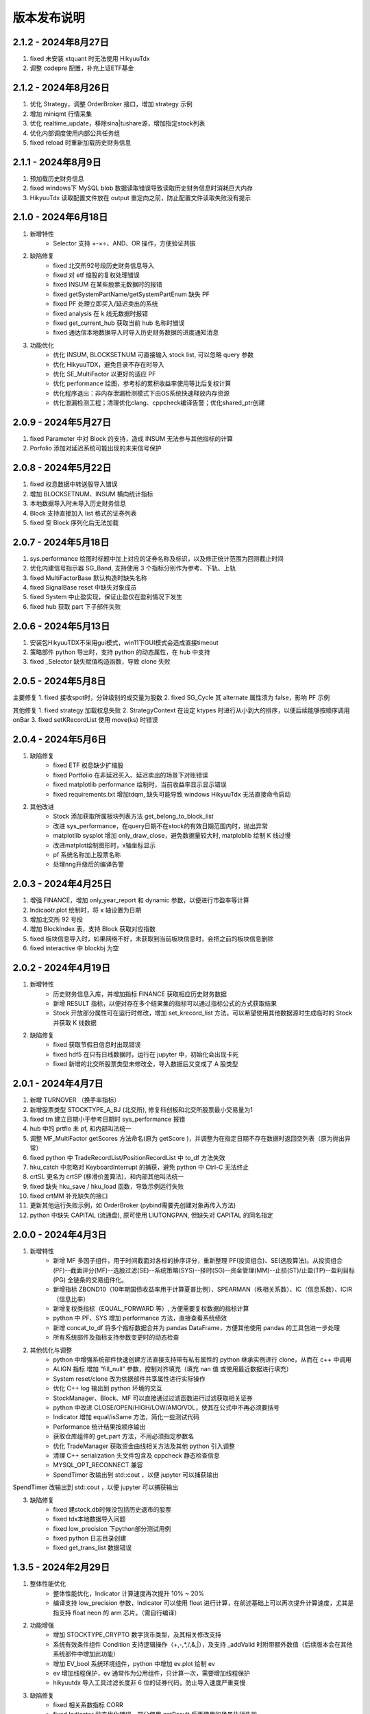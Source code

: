 版本发布说明
=======================

2.1.2 - 2024年8月27日
-------------------------

1. fixed 未安装 xtquant 时无法使用 HikyuuTdx
2. 调整 codepre 配置，补充上证ETF基金


2.1.2 - 2024年8月26日
-------------------------

1. 优化 Strategy，调整 OrderBroker 接口，增加 strategy 示例
2. 增加 miniqmt 行情采集
3. 优化 realtime_update，移除sina|tushare源，增加指定stock列表
4. 优化内部调度使用内部公共任务组
5. fixed reload 时重新加载历史财务信息


2.1.1 - 2024年8月9日
-------------------------

1. 预加载历史财务信息
2. fixed windows下 MySQL blob 数据读取错误导致读取历史财务信息时消耗巨大内存
3. HikyuuTdx 读取配置文件放在 output 重定向之前，防止配置文件读取失败没有提示


2.1.0 - 2024年6月18日
-------------------------

1. 新增特性
    - Selector 支持 +-×÷、AND、OR 操作，方便验证共振

2. 缺陷修复
    - fixed 北交所92号段历史财务信息导入
    - fixed 对 etf 缩股的复权处理错误
    - fixed INSUM 在某些股票无数据时的报错
    - fixed getSystemPartName/getSystemPartEnum 缺失 PF
    - fixed PF 处理立即买入/延迟卖出的系统
    - fixed analysis 在 k 线无数据时报错
    - fixed get_current_hub 获取当前 hub 名称时错误
    - fixed 通达信本地数据导入时导入历史财务数据的进度通知消息

3. 功能优化
    - 优化 INSUM, BLOCKSETNUM 可直接输入 stock list, 可以忽略 query 参数
    - 优化 HikyuuTDX，避免目录不存在时导入
    - 优化 SE_MultiFactor 以更好的适应 PF
    - 优化 performance 绘图，参考标的累积收益率使用等比后复权计算
    - 优化程序退出：非内存泄漏检测模式下由OS系统快速释放内存资源
    - 优化泄漏检测工程；清理优化clang、cppcheck编译告警；优化shared_ptr创建


2.0.9 - 2024年5月27日
-------------------------

1. fixed Parameter 中对 Block 的支持，造成 INSUM 无法参与其他指标的计算
2. Porfolio 添加对延迟系统可能出现的未来信号保护


2.0.8 - 2024年5月22日
-------------------------

1. fixed 权息数据中转送股导入错误
2. 增加 BLOCKSETNUM、INSUM 横向统计指标
3. 本地数据导入时未导入历史财务信息
4. Block 支持直接加入 list 格式的证券列表
5. fixed 空 Block 序列化后无法加载


2.0.7 - 2024年5月18日
-------------------------

1. sys.performance 绘图时标题中加上对应的证券名称及标识，以及修正统计范围为回测截止时间
2. 优化内建信号指示器 SG_Band, 支持使用 3 个指标分别作为参考、下轨、上轨
3. fixed MultiFactorBase 默认构造时缺失名称
4. fixed SignalBase reset 中缺失对象成员
5. fixed System 中止盈实现，保证止盈仅在盈利情况下发生
6. fixed hub 获取 part 下子部件失败


2.0.6 - 2024年5月13日
-------------------------

1. 安装包HikyuuTDX不采用gui模式，win11下GUI模式会造成直接timeout
2. 策略部件 python 导出时，支持 python 的动态属性，在 hub 中支持
3. fixed _Selector 缺失赋值构造函数，导致 clone 失败


2.0.5 - 2024年5月8日
-------------------------

主要修复
1. fixed 接收spot时，分钟级别的成交量为股数
2. fixed SG_Cycle 其 alternate 属性须为 false，影响 PF 示例

其他修复
1. fixed strategy 加载权息失败
2. StrategyContext 在设定 ktypes 时进行从小到大的排序，以便后续能够按顺序调用 onBar
3. fixed setKRecordList 使用 move(ks) 时错误


2.0.4 - 2024年5月6日
-------------------------

1. 缺陷修复
    - fixed ETF 权息缺少扩缩股
    - fixed Portfolio 在非延迟买入、延迟卖出的场景下对账错误
    - fixed matplotlib performance 绘制时，当前收益率显示显示错误
    - fixed requirements.txt 增加tdqm, 缺失可能导致 windows HikyuuTdx 无法直接命令启动

2. 其他改进
    - Stock 添加获取所属板块列表方法 get_belong_to_block_list
    - 改进 sys_performance，在query日期不在stock的有效日期范围内时，抛出异常
    - matplotlib sysplot 增加 only_draw_close，避免数据量较大时, matploblib 绘制 K 线过慢
    - 改进matplot绘制图形时，x轴坐标显示
    - pf 系统名称加上股票名称
    - 处理nng升级后的编译告警


2.0.3 - 2024年4月25日
-------------------------

1. 增强 FINANCE，增加 only_year_report 和 dynamic 参数，以便进行市盈率等计算
2. Indicaotr.plot 绘制时，将 x 轴设置为日期
3. 增加北交所 92 号段
4. 增加 BlockIndex 表，支持 Block 获取对应指数
5. fixed 板块信息导入时，如果网络不好，未获取到当前板块信息时，会把之前的板块信息删除
6. fixed interactive 中 blockbj 为空


2.0.2 - 2024年4月19日
-------------------------

1. 新增特性
    - 历史财务信息入库，并增加指标 FINANCE 获取相应历史财务数据
    - 新增 RESULT 指标，以便对存在多个结果集的指标可以通过指标公式的方式获取结果
    - Stock 开放部分属性可在运行时修改，增加 set_krecord_list 方法，可以希望使用其他数据源时生成临时的 Stock 并获取 K 线数据

2. 缺陷修复
    - fixed 获取节假日信息时出现错误
    - fixed hdf5 在只有日线数据时，运行在 jupyter 中，初始化会出现卡死
    - fixed 新增的北交所股票类型未修改全，导入数据后又变成了 A 股类型


2.0.1 - 2024年4月7日
-------------------------

1. 新增 TURNOVER （换手率指标）
2. 新增股票类型 STOCKTYPE_A_BJ (北交所), 修复科创板和北交所股票最小交易量为1
3. fixed tm 建立日期小于参考日期时 sys_performance 报错
4. hub 中的 prtflo 未 pf, 和内部叫法统一
5. 调整 MF_MultiFactor getScores 方法命名(原为 getScore )，并调整为在指定日期不存在数据时返回空列表（原为抛出异常）
6. fixed python 中 TradeRecordList/PositionRecordList 中 to_df 方法失效
7. hku_catch 中忽略对 KeyboardInterrupt 的捕获，避免 python 中 Ctrl-C 无法终止
8. crtSL 更名为 crtSP (移滑价差算法)，和内部其他叫法统一
9. fixed 缺失 hku_save / hku_load 函数，导致示例运行失败
10. fixed crtMM 补充缺失的接口
11. 更新其他运行失败示例，如 OrderBroker (pybind需要先创建对象再传入方法)
12. python 中缺失 CAPITAL (流通盘), 原可使用 LIUTONGPAN, 但缺失对 CAPITAL 的同名指定


2.0.0 - 2024年4月3日
-------------------------

1. 新增特性
    - 新增 MF 多因子组件，用于时间截面对各标的排序评分，重新整理 PF(投资组合)、SE(选股算法)。从投资组合(PF)--截面评分(MF)--选股过滤(SE)--系统策略(SYS)--择时(SG)--资金管理(MM)--止损(ST)/止盈(TP)--盈利目标(PG) 全链条的交易组件化。
    - 新增指标 ZBOND10（10年期国债收益率用于计算夏普比例）、SPEARMAN（秩相关系数）、IC（信息系数）、ICIR（信息比率）
    - 新增复权类指标（EQUAL_FORWARD 等）, 方便需要复权数据的指标计算
    - python 中 PF、SYS 增加 performance 方法，直接查看系统绩效
    - 新增 concat_to_df 将多个指标数据合并为 pandas DataFrame，方便其他使用 pandas 的工具包进一步处理
    - 所有系统部件及指标支持参数变更时的动态检查

2. 其他优化与调整
    - python 中增强系统部件快速创建方法直接支持带有私有属性的 python 继承实例进行 clone，从而在 c++ 中调用
    - ALIGN 指标 增加 “fill_null” 参数，控制对齐填充（填充 nan 值 或使用最近数据进行填充）
    - System reset/clone 改为依据部件共享属性进行实际操作
    - 优化 C++ log 输出到 python 环境的交互
    - StockManager、Block、MF 可以直接通过过滤函数进行过滤获取相关证券
    - python 中改进 CLOSE/OPEN/HIGH/LOW/AMO/VOL，使其在公式中不再必须要括号
    - Indicator 增加 equal/isSame 方法，简化一些测试代码
    - Performance 统计结果按顺序输出
    - 获取仓库组件的 get_part 方法，不用必须指定参数名
    - 优化 TradeManager 获取资金曲线相关方法及其他 python 引入调整
    - 清理 C++ serialization 头文件包含及 cppcheck 静态检查信息
    - MYSQL_OPT_RECONNECT 兼容
    - SpendTimer 改输出到 std::cout ，以便 jupyter 可以捕获输出

SpendTimer 改输出到 std::cout ，以便 jupyter 可以捕获输出

3. 缺陷修复
    - fixed 建stock.db时候没包括历史退市的股票
    - fixed tdx本地数据导入问题
    - fixed low_precision 下python部分测试用例
    - fixed python 日志目录创建
    - fixed get_trans_list 数据错误


1.3.5 - 2024年2月29日
-------------------------

1. 整体性能优化
    - 整体性能优化，Indicator 计算速度再次提升 10% ~ 20%
    - 编译支持 low_precision 参数，Indicator 可以使用 float 进行计算，在前述基础上可以再次提升计算速度，尤其是指支持 float neon 的 arm 芯片。（需自行编译）

2. 功能增强
    - 增加 STOCKTYPE_CRYPTO 数字货币类型，及其相关修改支持
    - 系统有效条件组件 Condition 支持逻辑操作（+,-,*,/,&,|），及支持 _addValid 时附带额外数值（后续版本会在其他系统部件中增加此功能）
    - 增加 EV_bool 系统环境组件，python 中增加 ev.plot 绘制 ev
    - ev 增加线程保护，ev 通常作为公用组件，只计算一次，需要增加线程保护
    - hikyuutdx 导入工具过滤长度非 6 位的证券代码，防止导入速度严重变慢

3. 缺陷修复
    - fixed 相关系数指标 CORR
    - fixed Indicator 动态优化错误，部分使用 getResult 后再使用的场景执行失败
    - fixed 系统策略组件 clone 操作中未对引用的 Indicator clone，导致崩溃
    - fxied strategy的绑定string list到vector<string>出错的问题，和python TestStrategy中的type
    - fixed python 中 SYS_Simple 中 cn 等函数参数不生效


1.3.4 - 2024年2月1日
-------------------------

1. fixed windows 下第三方依赖 hikyuu 的 C++ 代码中无法使用 KData
2. 调整 matplotlib font manager 日志级别


1.3.3 - 2024年1月31日
-------------------------

1. 配合 hub （策略组件仓库） 使用 C++ 部件更新，参见 `<https://gitee.com/fasiondog/hikyuu_hub>`_
2. 尝试获取用户目录下的 hosts.py，方便修改相关 pytdx 服务器设置
3. 调整log级别宏定义避免windows下冲突
4. 清理优化 cppcheck 告警提示信息


1.3.2 - 2024年1月6日
-------------------------

1. 整体调整与优化
    - 整体从 boost.python 切换至 pybind11，以便在 C++ 部分中可以方便的进行 GIL 解锁，并行调用 python 代码
    - 优化权息数据加载速度，尤其是使用 MYSQL 引擎时，缩短初始化加载周期从 6s 至 1s
    - Block信息改为使用 MySQL/SQLite 方式，原有钱龙ini格式支持保留，但需要自行修改配置文件，
      且使用 HikyuuTdx 进行配置时，使用 hdf5 存储时，配置文件会被自动更新为使用 SQLite 方式。
      如果想继续使用钱龙格式，需使用 importdata 进行导入，且需自行调用 tools/update_block_info.py 更新板块信息。

2. 功能增强
    - 优化行情采集服务支持网络内发送和接收数据
    - 新增技术指标 MDD/MRR 相对历史最高值回撤百分比/相对历史最低值盈利比例
    - 支持版本升级提示
    - 创建默认配置文件，用于没有gui的环境
    - Performance 增加单笔最大盈利/亏损比例统计
    - add CN_Bool 布尔信号指标系统有效条件
    - 增强Condiciton, 增加get_datetime_list, get_valuse方法
    - hikyuutdx未选择数据时添加提示
    - add Performance.to_df in python
    - Datetime 增加 ticks 方法，获取距最小日期过去的微秒数

3. 缺陷修复
    - fixed 调整止盈初始值，使其在未发生盈利前不生效
    - fixed BandSignal 缺失序列化
    - fixed Condiciton在未设置SG时无法生效

4. 其他修改
    - 兼容 akshare 新旧版本
    - 屏蔽 talib 导入告警


1.3.1 - 2023年12月6日
-------------------------

1. 增加通达信时间指标(DATE/TIME/YEAR/MONTH/WEEK/DAY/HOUR/MINUTE)
2. 增加 SLOPE 计算线性回归斜率指标
3. 优化 MYSQL 引擎数据存储，支持分时/分笔数据导入，财务数据导入
4. Datetime增加支持到秒级整数构建及ymdhms系列返回整数方法
5. fixed 北交所数据导入未更新最后更新日期
6. fixed CVAL 指标等效时可能造成的崩溃
7. fixed windows下配置文件utf-8错误


1.3.0 - 2023年11月5日
-------------------------

1. 性能优化

    `#125 <https://github.com/fasiondog/hikyuu/pull/125>`_ 指标融合优化，计算速度提升了8~10倍左右。

2. 功能增强

    - TradeManager 引出买空/买空操作至 python
    - Stock 引出 get_index_range 方法至 python
    - 编译选项增加 stacktrace 选项，方便异常时打印 C++ 堆栈
    - 优化 TimerManager、线程池、数据驱动等基础设施
    - MySQL/SQLite 数据引擎支持绑定 datetime
    - 优化指标默认名称
    - 升级 flatbuffers 版本至 23.5.6
    - 优化 Stock 的相等比较
    - KQuery/KRecord/KData 相等/不等比较完善并引出至 python
    - 完善 Performance

3. 其他错误修复
    - 更新 SG 信号指示器系列方法，去除移除 OP 后的一些遗留问题
    - 修复 TradeList 转 np 时使用了已废弃的方法
    - 修复 SUM 存在访问越界的问题
    - 修复 IniParser 不支持 windows 中文路径的问题
    - 修复 RSI 存在 NaN 值时计算错误
    - 修复 Ubuntu 23.10 下编译失败的问题


1.2.9 - 2023年10月9日
-------------------------

1. 稳定性与兼容性
    - 修复了 setup.py 更新编译模式时的问题，确保并行编译参数能够正常生效
    - 对 HikyuuTdx 数据下载进行了优化，增加了超时处理，以防止网络连接问题导致进度停滞
    - 增加了对 pytdx 连接失败的检测，以便记录相关日志

2. 算法优化
    - 优化了 VAR 和 STDP 算法，现在使用移位算法，提升了计算效率
    - 修复了 weave formula 中缺少 break 的问题，避免了在打印时出现崩溃
    - 增加了相关系数指标 CORR
    - 修复了 SUM 中缺少 discard 设置的问题
    - 修复了 setDiscard 在 discard 小于 size 时未对 m_discard 进行赋值的问题

3. 功能增强
    - 新增 pyechart 绘图支持
    - 在 ipython/notebook 模式下，自动设定 matplotlib 绘图为交互模式，并改善了 bokeh 绘图效果
    - StrategyBase 现在可以直接获取 StockManager 实例
    - 自动设置 matplotlib 的中文字体
    - 增加了 TimerManager 对系统时间发生变化的保护
    - SQLite kdata driver 新增了支持转换时间间隔的功能

4. 其他修复和改进
    - 修复 getFinanceInfo 和 getHistoryFinanceInfo 的问题，只对 STOCKTYPE_A 生效
    - 修复 IndicatorImp::setContext 方法中判断逻辑的问题，确保在遍历过程中 Context 能够正确修改
    - 增加一下常用了跨平台函数
    - 添加了反馈信息发送功能
    - 优化了编译选项，对于部分用户直接使用 xmake 进行编译控制
    - 修复了 split 函数的缺陷，并新增了 byteToHexStr 系列 byte 转字符串函数


1.2.8 - 2023年8月16日
-------------------------

1. fixed 多broker时m_broker_last_datetime更新
2. support Query.HOUR2
3. 优化 Stock 缓存修改增加二次保护
4. fix time delta when start_time < phase1_start
5. add timeout for proxy requests.get
6. 重复用一个代理ip,当超时6次换ip
7. 解决delta.total_seconds()出现负值的情况
8. update executor.map timeout
9. fixed for bokeh3
10. fixed flatbuffers version
11. 升级 fmt
12. fix "zsbk_sz = blockbj"  to "zsbk_bj = blockbj"
13. 优化编译工程

1.2.7 - 2022年11月21日
-------------------------

fixed MySQL引擎只能导入数据，但实际无法使用


1.2.6 - 2022年11月18日
-------------------------

1. 新增发布 linux 下 pypi 包，linux 下也可以通过 pip install hikyuu 进行安装
2. 获取股票代码表失败时增加保护
3. 增加GUI异常保护
4. fixed linux 下 mysql 数据库引擎报错（数据表名称都改为小写）
5. fixed #I5YE01 bokeh_draw.py 鼠标滑动是的时间显示问题
6. 优化系统策略延迟交易设置，将买入、卖出信号分开设置


1.2.5 - 2022年9月3日
-------------------------

1. 增加北京交易所数据
2. 改进数据下载，修复 pytdx 数据下载缺失部分数据
3. 恢复财务数据下载
4. 增加 start_insight_sdk.py, 从华泰 insight 获取实时数据
5. 完善 hikyuuTdx 中 nng 消息的启停与释放
6. hku_catch 增加指示重新抛出异常的参数
7. 修正 demo


1.2.4 - 2022年6月30日
-------------------------

1. 修复 trade_manage持久化，费率设置为TC_FixedA2017会造成持久化中断 
2. 修改 TradeManager::getFunds 中的截止时间 23:59 分被误写为 11:59 分
3. 修复订单代理失效


1.2.3 - 2022年3月6日
-------------------------

1. 指标支持动态参数

    在通道信等证券行情软件中，其技术指标中的窗口参数通常支持整数，也支持使用指标，如::
        
        T1:=HHVBARS(H,120); {120内的最高点距今天的天数}
        L120:=LLV(L,T1+1); {120内的最高点至今，这个区间的最低点}

    现在，在 Hikyuu 中，也可以使用指标作为参数::
        
        T1 = HHVBARS(H, 120)
        L120 = LLV(L, T1+1)
        L120.set_context(k)
        L120.plot()

    .. figure:: _static/indparam.png

    **注意事项**

    由于无法区分 Indicator(ind) 形式时，ind 究竟是指标参数还是待计算的输出数据，此时如果希望 ind 作为参数，需要通过 IndParam 进行显示指定，如：EMA(IndParam(ind))。

    最佳的的方式，则是通过指定参数名，来明确说明使用的是参数::

        x = EMA(c)  # 以收盘价作为计算的输入
        y = EMA(IndParam(c)) # 以收盘价作为 n 参数
        z = EMA(n=c) # 以收盘价作为参数 n



2. 完善 PF、AF、SE

    现在可以正常使用资产组合。::

        # 创建一个系统策略
        my_mm = MM_FixedCount(100)
        my_sg = my_sg = SG_Flex(EMA(n=5), slow_n=10)
        my_sys = SYS_Simple(sg=my_sg, mm=my_mm)

        # 创建一个选择算法，用于在每日选定交易系统
        # 此处是固定选择器，即每日选出的都是指定的交易系统
        my_se = SE_Fixed([s for s in blocka if s.valid], my_sys)

        # 创建一个资产分配器，用于确定如何在选定的交易系统中进行资产分配
        # 此处创建的是一个等比例分配资产的分配器，即按相同比例在选出的系统中进行资金分配
        my_af = AF_EqualWeight()

        # 创建资产组合
        # 创建一个从2001年1月1日开始的账户，初始资金200万元。这里由于使用的等比例分配器，意味着将账户剩余资金在所有选中的系统中平均分配，
        # 如果初始资金过小，将导致每个系统都没有充足的资金完成交易。
        my_tm = crtTM(Datetime(200101010000), 2000000)
        my_pf = PF_Simple(tm=my_tm, af=my_af, se=my_se)

        # 运行投资组合
        q = Query(-500)
        %time my_pf.run(Query(-500))

        x = my_tm.get_funds_curve(sm.get_trading_calendar(q))
        PRICELIST(x).plot()

    .. figure:: _static/portfolio.png

3. 修复fedora 34编译找不到路径报错，waning 提示
4. fixed mysql 升级脚本错误
5. fixed 复权后计算的净收益不对，并在使用前复权数据进行回测时给出警告（前复权回测属于未来函数）


1.2.1 - 2022年2月2日
-------------------------

1. 修复 importdata 无法导入的问题
2. 交易系统 System 支持使用复权数据
3. KData 增加 getPosInStock 方法
4. KQuery 的 recoverType 属性支持设定修改
5. 增加 2022 年假日
6. 修改 examples，以便在新版本下执行
7. 修改其他文档帮助错误


1.2.0 - 2022年1月11日
-------------------------

1. HikyuuTdx 执行导入时自动保存配置，避免第一次使用 hikyuu 必须退出先退出 Hikyuutdx 的问题
2. 增加创业板 301 开头股票代码
3. 修复 window 显示缩放时 Hikyuutdx 显示不全的问题
4. 修复 HHVLLV/LLVBARS/HHVBARS 计算错误
5. 优化指标重设上下文时的计算，上下文未变化的情况下由指标本身计算标识判断是否重计算
6. 修复分笔、分时数据转换 to_df 函数无效的问题
7. HikyuuTdx 导入至 hdf5 时增加数据保护，遇到出错的表直接删除，下次可自动恢复导入
8. 修复使用通达信的权息数据后复权失效的问题
9. remove hikyuu_extern_libs submodule, windows下HDF5, mysql改用下载依赖包的方式
10. 优化 HikyuuTDX GUI控制台日志，捕获子进程日志输出


1.1.9 - 2021年11月11日
-------------------------

1. 补充科创板
2. 完善基础设施，增加MQThreadPool、MQStealThreadPool，优化StealThreadPool
3. 优化 DbConnect，增加DBCondition
4. Datetime增加hex()返回兼容oracle的Datetime格式存储
5. fixed 技术指标 RSI,KDJ 
6. fixed select function
7. fixed实时采集数据错误
8. fixed createdb.sql 上证A股代码表前缀 
9. 取消编译时指定的AVX指令集，防止不支持的CPU架构


1.1.8 - 2021年2月27日
-------------------------
1. HikyuuTDX 切换mysql导入时错误提示目录不存在
2. tdx本地导入修复，并支持导入MySQL


1.1.7 - 2021年2月13日
-------------------------

1. 更新examples/notebook相关示例
2. fixed bugs


1.1.6 - 2020年2月5日
-------------------------

1. 优化 hikyuu.interactive 启动加载速度
2. 完善 HikyuuTDX 预加载设置参数，可根据机器内存大小自行设置需加载至内存的K线数据，加快 hikyuu 运行速度
3. HikyuuTDX 支持定时行情采集，定时采集服务运行时，hikyuu.interactive 自动连接采集服务获取最新的 K 线数据
4. HikyuuTDX 支持定时导入，避免每日手工导入数据的繁琐
5. hikyuu.interactive 每日0:00定时重新加载内存数据，可24小时运行无需终止
6. fixed 使用MySQL时无法按日期查询获取K线数据



1.1.5 - 2020年11月9日
-------------------------

1. 导入工具修复权息信息导入
2. 支持 MySQL 作为存储引擎（通过导入工具配置）
3. 整改 python api 命名，类按大写驼峰，方法和函数统一为小写加下划线
4. 增加 TimeDelta，方便日期时间计算，如：Datetime(202011090000) + TimeDelta(1)。python中可以使用 datetime.timedelta
5. Portfolio（资产组合算法）、Allocatefunds（资金分配算法）、Selector（交易对象选择算法）可用
6. 交易数量从整型改为float，方便支持数字币、外汇等 
7. 增加策略算法仓库，欢迎大家提交PR贡献公共策略：https://gitee.com/fasiondog/hikyuu_hub

    增加本地仓库：add_local_hub('dev', '/home/fasiondog/workspace/stockhouse')
    更新参考：update_hub('default')
    获取指定仓库的策略部件：st = get_part('default.st.fixed_percent')

8. 其他BUG修复与优化


1.1.3 - 2019年6月11日
-------------------------

1. 原表示浮点数的 Null 值更改为和 numpy 一致，在c++中为 std::nan, python中 为numpy::nan
2. Indicator 支持按日期获取数据，如：c['2019-6-11'] 或 c[Datetime(201906110000)] （注：由于 indicator的四则运算无法判定绑定的上下文，所以四则运算产生的结果无法获取对应日期，此时需要先执行 setContext 对结果指定上下文）
3. Datetime 增加 startOfDay, endOfDay 方法
4. 从 Indicator, SYS, TM 等支持 set/getParam 的对象中引出 haveParam方法至Python
5. 增加了近 40 个 通达信基础指标实现，方便移植和试验网上大量通达信指标公式。具体详见：https://hikyuu.readthedocs.io/zh_CN/latest/indicator/overview.html


1.1.2 - 2019年4月18日
-------------------------

1. 修复 Indicator 无法作为原型使用，导致部分预定义的 SG 等无法正在运行的BUG。如::

    #以下两种写法等效：
    (EMA() + MA())(C) #原型法
    EMA(C) + MA(C)    #普通写法

2. 交互模式下，增加预定义的全局变量 O、H、L、C、A、V，分别代表 OPEN()、HIGH()、LOW()、CLOSE()、AMO()、VOL()，编写自定义指标时更快捷。默认绑定的上下文为 sh000001（上证指数），可使用 set_gloabl_context 更改绑定的默认上下文。如::

    x = EMA(C) + MA(C)
    x.plot()  #绘制的是 sh000001
    x.setContext("sz000001")  #设置指标 x 的上下文为 sz000001
    set_gloabl_context("sz000001")  #更改 O,H,L,C,A,V默认绑定的上下文
    
    
3. 交互模式下，增加 Datetime 同名缩写 D。原 Datetime(201901010000) 可简写为 D(201901010000)
4. 优化 HHV、LLV、SUM、COUNT 指标实现，去除双重循环
5. 新增内建指标：HHVBARS, LLVBARS, ROUND,ROUNDUP, ROUNDDOWN, FLOOR, CEILING, BETWEEN, POW, STD, SQRT, LOG, LN
6. 修复 IF 两个参数为 price_t 时的计算错误



1.1.1 - 2019年4月8日
-------------------------

1. HikyuuTDX 新增当前财务信息及历史财务信息下载
2. Stock 新增 getFinanceInfo、getHistoryFinanceInfo 支持当前及历史财务信息
3. 新增 LIUTONGPAN（流通盘）、HSL（换手率）、COUNT、IF、SUM、NOT、EXP、SGN、ABS、MAX、MIN指标
4. Kdata添加便捷方法获取OPEN/CLOSE等基本行情数据，如::
        
        k = sm['sh000001'].getKData(Query(-100))
        c = k.close # 返回的是 Indicator 实例，即 CLOSE(k)
        
        
5. 实现 select 函数，示例::
    
        #选出涨停股
        C = CLOSE()
        x = select(C / REF(C, 1) - 1 >= 0.0995))

6. 优化 Indicator 实现（取消 Operand），可以事先指定 KData，亦可后续通过 setContext 切换上下文，重新指定 KData。例如::

        #示例：移植通达信 DMI（趋向指标系统）
        #MTR:=SUM(MAX(MAX(HIGH-LOW,ABS(HIGH-REF(CLOSE,1))),ABS(REF(CLOSE,1)-LOW)),N);
        #HD :=HIGH-REF(HIGH,1);
        #LD :=REF(LOW,1)-LOW;
        #DMP:=SUM(IF(HD>0&&HD>LD,HD,0),N);
        #DMM:=SUM(IF(LD>0&&LD>HD,LD,0),N);
        #PDI: DMP*100/MTR;
        #MDI: DMM*100/MTR;
        N = 14
        C = CLOSE()
        H = HIGH()
        L = LOW()
        MTR = SUM(MAX(MAX(H-L,ABS(H-REF(C,1))),ABS(REF(C,1)-L)),N);
        HD = H-REF(H,1)
        LD = REF(L,1)-L
        DMP = SUM(IF(HD>0 & HD>LD, HD, 0), N)
        DMM = SUM(IF(LD>0 & LD>HD, LD, 0), N)
        PDI = DMP*100/MTR
        MDI = DMM*100/MTR
        
        PDI.setContext(sm['sz000001'], Query(-100))
        MDI.setContext(sm['sz000001'], Query(-100))
        
        PDI.plot()
        MDI.plot(new=False)
        
        
7. Parameter 支持 Stock、Query、KData


1.1.0 - 2019年2月28日
-------------------------

1. 复权增加周线及其以上支持
2. 支持历史分笔、分时数据
3. 添加日志打印的等级控制
4. MoneyManagerBase增加对成本计算
5. Datetime增加 dateOfWeek,startOfWeek,endOfWeek,nextWeek,preWeek等系列便捷方法
6. fix：Stock.realtimeUpdate中未判断缓存未空的情况
7. fix：io重定向中未进行重复open的判定
8. fix：Block分类显示乱码
9. 简化源码安装方式，支持 python setup.py
10. 全新的快速数据下载工具（支持GUI及命令行，如下图所示），下载当日权息、日线、分钟线、分笔、分时数据耗时2~4分钟（视个人网络有所不同），同时不再需要通过证券客户端下载盘后数据。具体参见：`<https://hikyuu.readthedocs.io/zh_CN/latest/quickstart.html>`_

.. figure:: _static/install-20190228.png


1.0.9 - 2018年10月23日
-------------------------

1. 更新周线、月线等周线及其之上的K线BAR记录，从以开始时间为准，改为以结束时间为准。（如从老版本升级，需手工删除sh_day.h5、sz_day.h5文件中的week、month等目录，只保留data目录。可运行 tools/delelte_index.py 完成删除，运行前请自行修改相关文件路径等信息）。
2. 实现将C++中的日志输出重定向至Python，使Jupyter notebook可以看到C++部分的打印信息提示。注意：部分情景可能导致notebook因打印信息过多失去响应，此时可在产生较多打印信息的命令之前运行“iodog.close()”关闭重定向，后续可以再使用“iodog.open()”重新打开重定向信息输出。
3. Datetime增加nextDay、dayOfWeek、dayOfYear、endOfMonth方法。
4. TradeManager增加直接加入交易记录的方法（addTradeRecord）。
5. 升级使用的依赖库 boost、libmysql、hdf5
6. 使用xmake重构编译工程并调整代码结构
7. 试验linux下pip打包安装。linux下可使用 pip install hikyuu 命令完成安装，安装前需安装依赖的软件包（sudo apt-get install -y libhdf5-dev libhdf5-serial-dev libmysqlclient-dev）
8. 支持MacOSX下源码编译



1.0.8 - 2018年1月22日
-------------------------

1. 实现一个简单资产组合回测框架 PF_Simple（多标的、相同策略），因目标是多标的、多策略的资产组合框架，所以后续接口可能变化！
2. 新增固定列表选择器 SE_Fixed 配合 PF_Simple 使用。
3. 新增一个固定持仓天数的盈利目标策略 PG_FixedHoldDays。
4. Datetime增加 dayOfWeek、dayOfYear、endOfMonth 方法。
5. System增加 ev_open_position、cn_open_position参数，控制是否使用环境判断和系统有效性策略作为建仓信号，默认为False。
6. 资金管理策略（MoneyManagerBase)加入公共参数disable_ev_force_clean_position、disable_cn_force_clean_position，控制是否禁用市场环境及系统条件强制清仓。
7. 资金管理策略（MoneyManagerBase）中，获取买入/卖出数量接口中增加系统来源组件参数。
8. 所有系统策略组件clone方法增加保护，在子类clone失败时返回自身。
9. 合入网友哥本哈根达斯反馈的复权修改。
10. matplotlib调整默认绘图窗口大小。
11. 解决echarts绘制macd缺失缩放的问题。
12. TradeManager缺失引出currentCash函数至python。
13. MoneyManager缺失引出getTM函数至python。



1.0.7 - 2017年12月15日
-------------------------

1、合入网友哥本哈根达斯提供的修改，复权时不处理只有股本变化的权息记录，和通达信等软件处理保持一致。

2、增加使用 pyecharts 的绘图引擎，可在 notebook 或 网页 环境中使用。echarts 绘图速度比 matplotlib 快，尤其是在K线数据较大时，提速明显，且可以自由缩放和拖动。在 notebook 环境中，可使用如下语句切换绘图引擎：

::

    use_draw_engine('echarts')  #默认为 use_draw_engine('matplotlib')



1.0.6 - 2017年11月20日
-------------------------

1. 完善Python帮助，以便在Shell中直接使用 help(cmd) 查询
2. 修改数据驱动，支持直接使用Python编写数据驱动。实现使用 pytdx 作为K线数据驱动的示例，详见安装目录下“data_driver\pytdx_data_driver.py”。如有需要使用MySQL、CSV等存储K线数据的，可参考该示例自行实现。
3. 优化了初始化过程，可不使用ini文件进行初始化，如实现自己的客户端，可参考“interactive.interactive.py”中初始化过程。
4. 简化了数据配置文件， **如安装了1.0.5及其之前的版本，需要重新运行 python hku_config.py 进行配置，或手工修改配置文件** 。 
5. 修复Bug，TradeManager::getProfitCurve未对长度为0的dates进行保护
6. 修正系统止损策略部件的缩写不一致问题


1.0.5 - 2017年9月25日
-------------------------

1. 增加载入临时的CSV K线数据功能，可用于期货或A股之外的数据测试。详情参见 StockManager 的 addTempCsvStock、removeTempCsvStock 方法帮助。
2. CVAL指标支持创建指定长度的固定数值指标
3. Datetime 的方法 maxDatetime、minDatetime 更名为 max、min
4. 增加 getDateRange 函数，获取指定的日历日期列表
5. 调整部分 Python 代码结构，补充和完善帮助信息


1.0.4 - 2017年7月5日
----------------------

1、Indicator、Operand 支持直接AND和OR操作，如：

::

    c = CLOSE(c)
    #由于语法问题，不能直接使用关键字and，采用&、|来表达与、或的操作
    x = c & 1

2、实现邮件发送订单代理，如：

::

    #创建模拟交易账户进行回测，初始资金30万
    my_tm = crtTM(init_cash = 300000)

    #可以同时注册多个订单代理，同时实现打印、发送邮件、实盘下单动作
    #TestOerderBroker是测试用订单代理对象，只打印
    my_tm.regBroker(crtOB(TestOrderBroker())) 

    #注册邮件订单代理，在发出买入、卖出信号时，给自己发邮件，同时指示买入、卖出的数量
    my_tm.regBroker(crtOB(MailOrderBroker("smtp.sina.com", "yourmail@sina.com", "yourpwd", "receivermail@XXX.yy)))

    #Puppet为内建的扯线木偶实盘下单对象
    my_tm.regBroker(crtOB(Puppet()))

3、TradeManager中增加保存执行操作命令的功能，便于用于实盘时进行校准和修正，可直接在python客户端中重新执行买入、卖出动作便于复盘。可使用TM的公共参数“save_action”进行设置（默认为True）。保存的命令序列示例如下：

::

    my_tm = crtTM(datetime=Datetime('2017-Jan-01 00:00:00'), init_cash=100000, costFunc=TC_Zero(), name='SYS')
    td = my_tm.buy(Datetime('2017-Jan-03 00:00:00'), sm['SZ000001'], 9.11, 100, 0, 0, 0, 8)
    td = my_tm.sell(Datetime('2017-Feb-21 00:00:00'),sm['SZ000001'], 9.6, 100, 0, 0, 0, 8)
    
4、修正hku_config.py在指定的数据目录已经存在的情况下出现的错误。

5、上传并修改直接从网络下载权息文件的importdata.py（代替使用钱龙下载权限数据），方便用户使用。使用前提，需要在系统PATH中能够找到unrar.exe文件（通常在winrar安装路径下）。通过在cmd中执行 python importdata.py 命令，代替直接执行importdata.exe。

6、解决Ubuntu下的编译问题，配合网友 pchaos 生成 docker 解决方案，如希望在Linux环境下运行hikyuu，可使用pchaos提供的docker解决方案，地址：`<https://gitee.com/pchaos/Docker-hikyuu>`_


1.0.3 - 2017年7月3日
------------------------

1、Indicator、Operand 支持直接和数字进行四则运算及比较运算，如：

::

    c = CLOSE(k)
    x = c + 100

2、增加 SG_Bool 布尔信号指示器，直接分别通过类似bool数据的方式指定买入、卖出信号，进一步简化信号指示器创建方式。如，海龟通道突破系统（大于20日买入、小于10日卖出），可简化为以下写法： 

::

    h = OP(OP(REF(1)),OP(HHV(n=20)))
    l = OP(OP(REF(1)),OP(LLV(n=10)))
    my_sg = SG_Bool(OP(CLOSE()) > h, OP(CLOSE()) < l)

3、支持实盘交易，可轻易绑定其他实盘下单程序，只要下单对象拥有 buy 和 sell 方法。本次发布内建了实盘下单交易程序“扯线木偶”，可直接使用，感谢“睿瞳深邃”的共享。也可以借助easytrader和easyquant的事件处理框架自行实现自动化交易。示例见下，只需使用“my_tm.regBroker(crtOB(Puppet()))”类似方法向TradeManager实例注册订单代理程序即可。更具体的使用方法，欢迎入群讨论。

::

    #创建模拟交易账户进行回测，初始资金30万
    my_tm = crtTM(init_cash = 300000)

    #注册实盘交易订单代理
    my_tm.regBroker(crtOB(TestOrderBroker())) #TestOerderBroker是测试用订单代理对象，只打印
    #my_tm.regBroker(crtOB(Puppet()))  #Puppet为内建的扯线木偶实盘下单对象

    #根据需要修改订单代理最后的时间戳，后续只有大于该时间戳时，订单代理才会实际发出订单指令
    my_tm.brokeLastDatetime=Datetime(201706010000)

    #创建信号指示器（以5日EMA为快线，5日EMA自身的10日EMA作为慢线，快线向上穿越慢线时买入，反之卖出）
    my_sg = SG_Flex(OP(EMA(n=5)), slow_n=10)

    #固定每次买入1000股
    my_mm = MM_FixedCount(1000)

    #创建交易系统并运行
    sys = SYS_Simple(tm = my_tm, sg = my_sg, mm = my_mm)
    sys.run(sm['sz000001'], Query(-150))


1.0.2 - 2017年6月19日
-----------------------

修复延迟操作情况下止损未按预期卖出的BUG（建议升级）

其他开发工程调整：

- 建立VS2010工程，供VS开发爱好者使用
- 删除notebook示例代码，移至单独的项目，方便普通用户打包下载
- 优化Boost.Build编译工程，完成Linux gcc编译


1.0.1 - 2017年5月30日
-----------------------

1. 改变安装方式，支持 pip install hikyuu
2. 完善快速配置脚本 hku_config.py
3. 增加特殊的资金管理策略 MM_Nothing（不做资金管理，方便对比测试）
4. 修复 tushare 升级后，无法从 tushare 获取实时日线更新的问题
5. 修改 realtimeUpdate，将允许的更新间隔作为函数参数，防止被sina或qq设为黑名单


1.0.0 - 2017年4月28日
-----------------------

2017年4月28日发布初始版本
2017年5月12日发布32位安装包